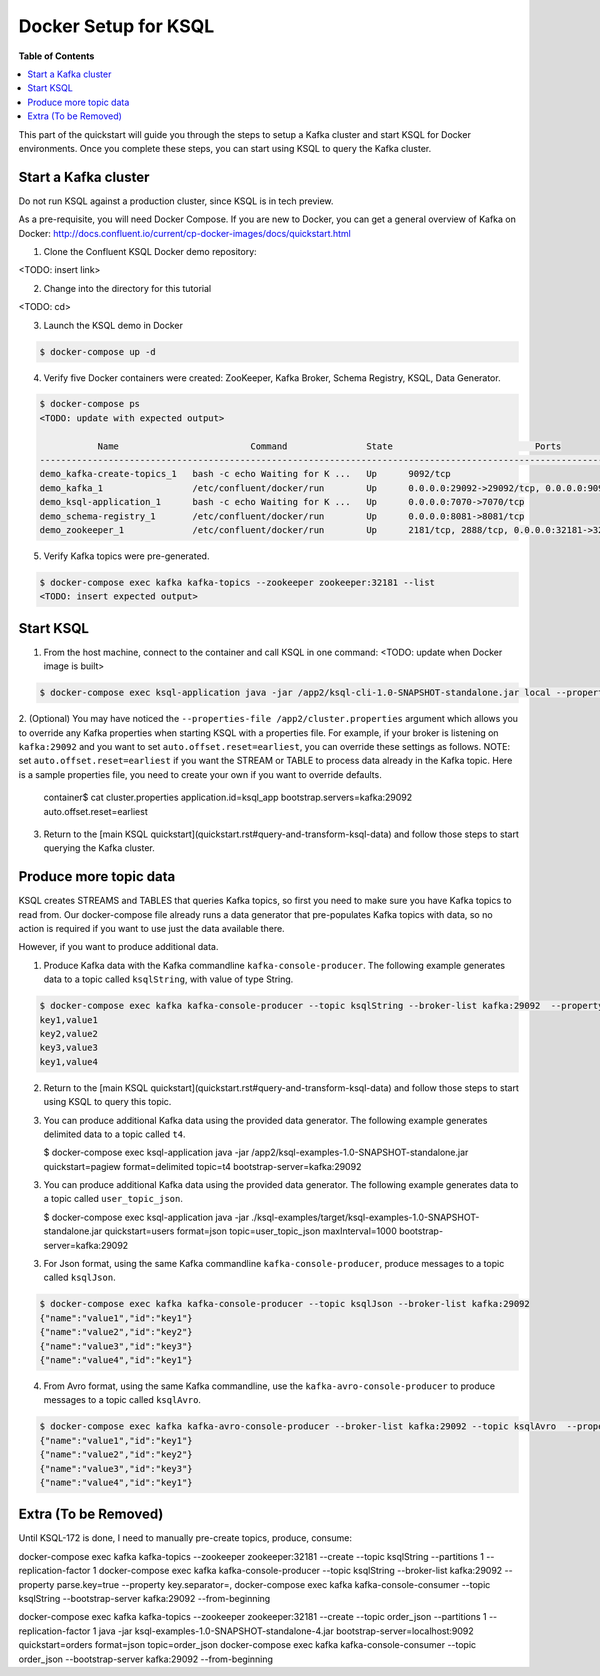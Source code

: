 .. _ksql_quickstart:


Docker Setup for KSQL
=====================

**Table of Contents**

.. contents::
  :local:


This part of the quickstart will guide you through the steps to setup a Kafka cluster and start KSQL for Docker environments. Once you complete these steps, you can start using KSQL to query the Kafka cluster.


Start a Kafka cluster
---------------------

Do not run KSQL against a production cluster, since KSQL is in tech preview.

As a pre-requisite, you will need Docker Compose.  If you are new to Docker, you can get a general overview of Kafka on Docker: http://docs.confluent.io/current/cp-docker-images/docs/quickstart.html

1. Clone the Confluent KSQL Docker demo repository:

<TODO: insert link>

2. Change into the directory for this tutorial

<TODO: cd>

3. Launch the KSQL demo in Docker

.. sourcecode:: bash

   $ docker-compose up -d

4. Verify five Docker containers were created: ZooKeeper, Kafka Broker, Schema Registry, KSQL, Data Generator.

.. sourcecode:: bash

   $ docker-compose ps
   <TODO: update with expected output>

              Name                         Command               State                           Ports                          
   ----------------------------------------------------------------------------------------------------------------------------
   demo_kafka-create-topics_1   bash -c echo Waiting for K ...   Up      9092/tcp                                               
   demo_kafka_1                 /etc/confluent/docker/run        Up      0.0.0.0:29092->29092/tcp, 0.0.0.0:9092->9092/tcp       
   demo_ksql-application_1      bash -c echo Waiting for K ...   Up      0.0.0.0:7070->7070/tcp                                 
   demo_schema-registry_1       /etc/confluent/docker/run        Up      0.0.0.0:8081->8081/tcp                                 
   demo_zookeeper_1             /etc/confluent/docker/run        Up      2181/tcp, 2888/tcp, 0.0.0.0:32181->32181/tcp, 3888/tcp 


5. Verify Kafka topics were pre-generated.

.. sourcecode:: bash

   $ docker-compose exec kafka kafka-topics --zookeeper zookeeper:32181 --list
   <TODO: insert expected output>




Start KSQL
----------

1. From the host machine, connect to the container and call KSQL in one command: <TODO: update when Docker image is built>

.. sourcecode:: bash

   $ docker-compose exec ksql-application java -jar /app2/ksql-cli-1.0-SNAPSHOT-standalone.jar local --properties-file /app2/cluster.properties

2. (Optional) You may have noticed the ``--properties-file /app2/cluster.properties`` argument which allows you to override any Kafka properties when starting KSQL with a properties file.
For example, if your broker is listening on ``kafka:29092`` and you want to set ``auto.offset.reset=earliest``, you can override these settings as follows. NOTE: set ``auto.offset.reset=earliest`` if you want the STREAM or TABLE to process data already in the Kafka topic. Here is a sample properties file, you need to create your own if you want to override defaults.

   .. sourcecode:: bash

   container$ cat cluster.properties
   application.id=ksql_app
   bootstrap.servers=kafka:29092
   auto.offset.reset=earliest

3. Return to the [main KSQL quickstart](quickstart.rst#query-and-transform-ksql-data) and follow those steps to start querying the Kafka cluster.



Produce more topic data
-----------------------

KSQL creates STREAMS and TABLES that queries Kafka topics, so first you need to make sure you have Kafka topics to read from.  Our docker-compose file already runs a data generator that pre-populates Kafka topics with data, so no action is required if you want to use just the data available there.

However, if you want to produce additional data.

1. Produce Kafka data with the Kafka commandline ``kafka-console-producer``. The following example generates data to a topic called ``ksqlString``, with value of type String.

.. sourcecode:: bash

   $ docker-compose exec kafka kafka-console-producer --topic ksqlString --broker-list kafka:29092  --property parse.key=true --property key.separator=,
   key1,value1
   key2,value2
   key3,value3
   key1,value4

2. Return to the [main KSQL quickstart](quickstart.rst#query-and-transform-ksql-data) and follow those steps to start using KSQL to query this topic.

3. You can produce additional Kafka data using the provided data generator. The following example generates delimited data to a topic called ``t4``.

   $ docker-compose exec ksql-application java -jar /app2/ksql-examples-1.0-SNAPSHOT-standalone.jar quickstart=pagiew format=delimited topic=t4 bootstrap-server=kafka:29092

3. You can produce additional Kafka data using the provided data generator. The following example generates data to a topic called ``user_topic_json``.

   .. sourcecode:: bash

   $ docker-compose exec ksql-application java -jar ./ksql-examples/target/ksql-examples-1.0-SNAPSHOT-standalone.jar quickstart=users format=json topic=user_topic_json maxInterval=1000 bootstrap-server=kafka:29092

3. For Json format, using the same Kafka commandline ``kafka-console-producer``, produce messages to a topic called ``ksqlJson``.

.. sourcecode:: bash

   $ docker-compose exec kafka kafka-console-producer --topic ksqlJson --broker-list kafka:29092
   {"name":"value1","id":"key1"}
   {"name":"value2","id":"key2"}
   {"name":"value3","id":"key3"}
   {"name":"value4","id":"key1"}

4. From Avro format, using the same Kafka commandline, use the ``kafka-avro-console-producer`` to produce messages to a topic called ``ksqlAvro``.

.. sourcecode:: bash

   $ docker-compose exec kafka kafka-avro-console-producer --broker-list kafka:29092 --topic ksqlAvro  --property value.schema='{"type":"record","name":"myavro","fields":[{"name":"name","type":"string"},{"name":"id","type":"string"}]}' --property schema.registry.url=http://schema-registry:8081
   {"name":"value1","id":"key1"}
   {"name":"value2","id":"key2"}
   {"name":"value3","id":"key3"}
   {"name":"value4","id":"key1"}


Extra (To be Removed)
---------------------

Until KSQL-172 is done, I need to manually pre-create topics, produce, consume:

.. sourcecode:: bash
docker-compose exec kafka kafka-topics --zookeeper zookeeper:32181 --create --topic ksqlString --partitions 1 --replication-factor 1
docker-compose exec kafka kafka-console-producer --topic ksqlString --broker-list kafka:29092  --property parse.key=true --property key.separator=,
docker-compose exec kafka kafka-console-consumer --topic ksqlString --bootstrap-server kafka:29092 --from-beginning

docker-compose exec kafka kafka-topics --zookeeper zookeeper:32181 --create --topic order_json --partitions 1 --replication-factor 1
java -jar ksql-examples-1.0-SNAPSHOT-standalone-4.jar bootstrap-server=localhost:9092 quickstart=orders format=json topic=order_json
docker-compose exec kafka kafka-console-consumer --topic order_json --bootstrap-server kafka:29092 --from-beginning

